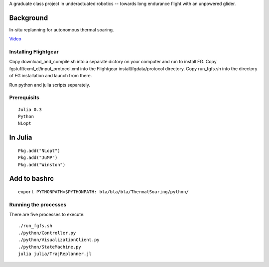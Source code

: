 A graduate class project in underactuated robotics -- towards long endurance flight with an unpowered glider.

Background
----------

In-situ replanning for autonomous thermal soaring.

`Video <https://vimeo.com/113614425>`_

Installing Flightgear
======================

Copy download_and_compile.sh into a separate dictory on your computer and run to install FG.
Copy fgstuff/cxml_cl/input_protocol.xml into the Flightgear install/fgdata/protocol directory.
Copy run_fgfs.sh into the directory of FG installation and launch from there. 

Run python and julia scripts separately.

Prerequisits
============

::

    Julia 0.3
    Python 
    NLopt

In Julia
--------

::

    Pkg.add("NLopt")
    Pkg.add("JuMP")
    Pkg.add("Winston")

Add to bashrc
-------------

::

    export PYTHONPATH=$PYTHONPATH: bla/bla/bla/ThermalSoaring/python/

Running the processes
=====================

There are five processes to execute:

::

    ./run_fgfs.sh
    ./python/Controller.py
    ./python/VisualizationClient.py
    ./python/StateMachine.py
    julia julia/TrajReplanner.jl


